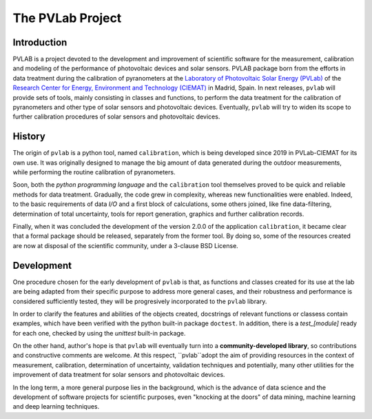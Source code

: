 =================
The PVLab Project
=================

Introduction
------------
PVLAB is a project devoted to the development and improvement of scientific
software for the measurement, calibration and modeling of the performance of
photovoltaic devices and solar sensors. PVLAB package born from the efforts
in data treatment during the calibration of pyranometers at
the `Laboratory of Photovoltaic Solar Energy (PVLab)`_ of the `Research Center
for Energy, Environment and Technology (CIEMAT)`_ in Madrid, Spain.
In next releases, ``pvlab`` will provide sets of tools, mainly consisting in
classes and functions, to perform the data treatment for the calibration of
pyranometers and other type of solar sensors and photovoltaic devices.
Eventually, ``pvlab`` will try to widen its scope to further calibration
procedures of solar sensors and photovoltaic devices.

History
-------
The origin of ``pvlab`` is a python tool, named ``calibration``, which is being
developed since 2019 in PVLab-CIEMAT for its own use.
It was originally designed to manage the big amount of data
generated during the outdoor measurements, while performing the routine
calibration of pyranometers.

Soon, both the *python programming language* and the ``calibration`` tool
themselves proved to be quick and reliable methods for data treatment.
Gradually, the code grew in complexity, whereas new functionalities were
enabled. Indeed, to the basic requirements of data *I/O* and a first block
of calculations, some others joined, like fine data-filtering, determination
of total uncertainty, tools for report generation, graphics
and further calibration records.

Finally, when it was concluded the development of the version 2.0.0 of the
application ``calibration``, it became clear that a formal package should
be released, separately from the former tool. By doing so, some of the
resources created are now at disposal of the scientific community, under a
3-clause BSD License.

Development
-----------
One procedure chosen for the early development of ``pvlab`` is that,
as functions and classes created for its use at the lab are being adapted
from their specific purpose to address more general cases, and their
robustness and performance is considered sufficiently tested, they will be
progresively incorporated to the ``pvlab`` library.

In order to clarify the features and abilities of the objects created,
docstrings of relevant functions or classess contain examples, which have
been verified with the python built-in package ``doctest``.
In addition, there is a *test_[module]* ready for each one, checked by using
the *unittest* built-in package.

On the other hand, author's hope is that ``pvlab`` will eventually
turn into a **community-developed library**, so contributions and 
constructive comments are welcome. At this respect, ``pvlab``adopt the
aim of providing resources in the context of measurement, calibration,
determination of uncertainty, validation techniques and potentially,
many other utilities for the improvement of data treatment for solar sensors
and photovoltaic devices.

In the long term, a more general purpose lies in the background, which
is the advance of data science and the development of software projects for
scientific purposes, even "knocking at the doors" of data mining, machine
learning and deep learning techniques.


.. _Research Center for Energy, Environment and Technology (CIEMAT): https://www.ciemat.es
.. _Laboratory of Photovoltaic Solar Energy (PVLab): pvlab.ciemat.es
